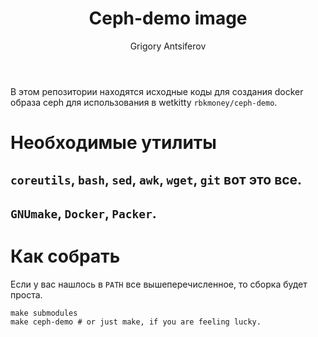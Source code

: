 #+TITLE: Ceph-demo image
#+AUTHOR: Grigory Antsiferov
#+EMAIL: azr@bakka.su
#+STARTUP: content
[[http://ci.rbkmoney.com/job/rbkmoney_private/job/image-build/job/master][http://ci.rbkmoney.com/buildStatus/icon?job=rbkmoney_private/image-ceph-demo/master&test.svg]]

В этом репозитории находятся исходные коды для создания docker образа ceph для использования в wetkitty =rbkmoney/ceph-demo=.

* Необходимые утилиты
** =coreutils=, =bash=, =sed=, =awk=, =wget=, =git= вот это все.
** =GNUmake=, =Docker=, =Packer=.
* Как собрать
Если у вас нашлось в =PATH= все вышеперечисленное, то сборка будет проста.
#+BEGIN_SRC shell-script
make submodules
make ceph-demo # or just make, if you are feeling lucky.
#+END_SRC
